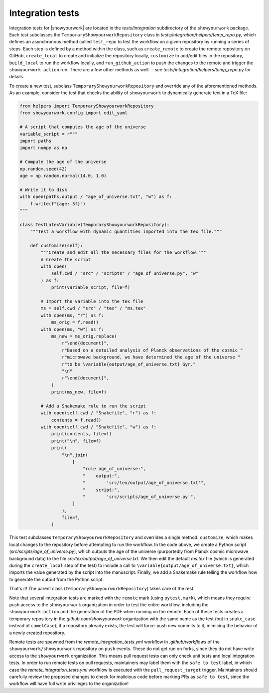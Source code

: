 Integration tests
=================

Integration tests for |showyourwork| are located in the `tests/integration`
subdirectory of the ``showyourwork`` package. Each test subclasses the
``TemporaryShowyourworkRepository`` class in `tests/integration/helpers/temp_repo.py`,
which defines an asynchronous method called ``test_repo`` to test the workflow
on a given repository by running a series of steps. Each step is defined by a
method within the class, such as ``create_remote`` to create the remote
repository on GitHub, ``create_local`` to create and initialize the repository
locally, ``customize`` to add/edit files in the repository, ``build_local`` to
run the workflow locally, and ``run_github_action`` to push the changes to the
remote and trigger the ``showyourwork-action`` run. There are a few other
methods as well -- see `tests/integration/helpers/temp_repo.py` for details.

To create a new test, subclass ``TemporaryShowyourworkRepository`` and override
any of the aforementioned methods. As an example, consider the test that checks
the ability of ``showyourwork`` to dynamically generate text in a TeX file:

.. code-block:: python

    from helpers import TemporaryShowyourworkRepository
    from showyourwork.config import edit_yaml

    # A script that computes the age of the universe
    variable_script = r"""
    import paths
    import numpy as np

    # Compute the age of the universe
    np.random.seed(42)
    age = np.random.normal(14.0, 1.0)

    # Write it to disk
    with open(paths.output / "age_of_universe.txt", "w") as f:
        f.write(f"{age:.3f}")
    """

    class TestLatexVariable(TemporaryShowyourworkRepository):
        """Test a workflow with dynamic quantities imported into the tex file."""

        def customize(self):
            """Create and edit all the necessary files for the workflow."""
            # Create the script
            with open(
                self.cwd / "src" / "scripts" / "age_of_universe.py", "w"
            ) as f:
                print(variable_script, file=f)

            # Import the variable into the tex file
            ms = self.cwd / "src" / "tex" / "ms.tex"
            with open(ms, "r") as f:
                ms_orig = f.read()
            with open(ms, "w") as f:
                ms_new = ms_orig.replace(
                    r"\end{document}",
                    r"Based on a detailed analysis of Planck observations of the cosmic "
                    r"microwave background, we have determined the age of the universe "
                    r"to be \variable{output/age_of_universe.txt} Gyr."
                    "\n"
                    r"\end{document}",
                )
                print(ms_new, file=f)

            # Add a Snakemake rule to run the script
            with open(self.cwd / "Snakefile", "r") as f:
                contents = f.read()
            with open(self.cwd / "Snakefile", "w") as f:
                print(contents, file=f)
                print("\n", file=f)
                print(
                    "\n".join(
                        [
                            "rule age_of_universe:",
                            "    output:",
                            "        'src/tex/output/age_of_universe.txt'",
                            "    script:",
                            "        'src/scripts/age_of_universe.py'",
                        ]
                    ),
                    file=f,
                )

This test subclasses ``TemporaryShowyourworkRepository`` and overrides a single
method: ``customize``, which makes local changes to the repository before
attempting to run the workflow. In the code above, we create a Python script
(`src/scripts/age_of_universe.py`), which outputs the age of the universe
(purportedly from Planck cosmic microwave background data)
to the file `src/tex/output/age_of_universe.txt`.
We then edit the default `ms.tex` file (which is generated during the ``create_local``
step of the test) to include a call to ``\variable{output/age_of_universe.txt}``,
which imports the value generated by the script into the manuscript.
Finally, we add a Snakemake rule telling the workflow how to generate
the output from the Python script.

That's it! The parent class (``TemporaryShowyourworkRepository``) takes care
of the rest.

Note that several integration tests are marked with the ``remote`` mark (using ``pytest.mark``),
which means they require push access to the ``showyourwork`` organization in order
to test the entire workflow, including the ``showyourwork-action`` and the generation
of the PDF when running on the remote.
Each of these tests creates a temporary repository in the
`github.com/showyourwork` organization with the same name as the test
(but in ``snake_case`` instead of ``camelCase``); if a repository already exists,
the test will force-push new commits to it, mimicing the behavior of a newly
created repository.

Remote tests are spawned from the `remote_integration_tests.yml`
workflow in `.github/workflows` of the ``showyourwork/showyourwork`` repository
on ``push`` events. These do not get run on forks, since they do not have
write access to the ``showyourwork`` organization. This means pull request
tests can only check unit tests and local integration tests. In order to run
remote tests on pull requests, maintainers may label them with the ``safe to test``
label, in which case the `remote_integration_tests.yml` worfklow is executed with the
``pull_request_target`` trigger. Maintainers should carefully review the proposed
changes to check for malicious code before marking PRs as ``safe to test``, since
the workflow will have full write privileges to the organization!

